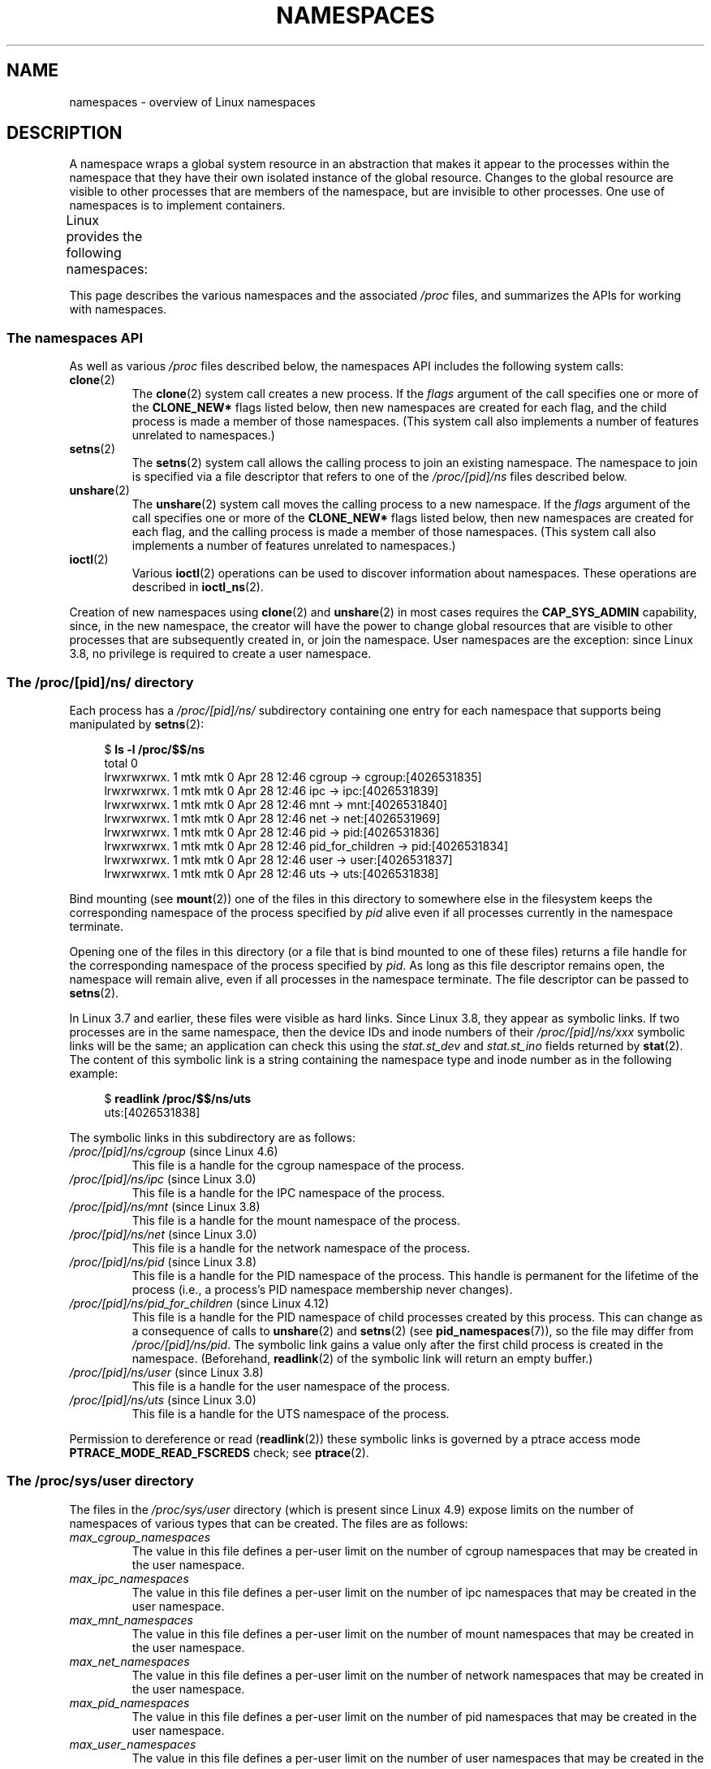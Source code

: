 .\" Copyright (c) 2013 by Michael Kerrisk <mtk.manpages@gmail.com>
.\" and Copyright (c) 2012 by Eric W. Biederman <ebiederm@xmission.com>
.\"
.\" %%%LICENSE_START(VERBATIM)
.\" Permission is granted to make and distribute verbatim copies of this
.\" manual provided the copyright notice and this permission notice are
.\" preserved on all copies.
.\"
.\" Permission is granted to copy and distribute modified versions of this
.\" manual under the conditions for verbatim copying, provided that the
.\" entire resulting derived work is distributed under the terms of a
.\" permission notice identical to this one.
.\"
.\" Since the Linux kernel and libraries are constantly changing, this
.\" manual page may be incorrect or out-of-date.  The author(s) assume no
.\" responsibility for errors or omissions, or for damages resulting from
.\" the use of the information contained herein.  The author(s) may not
.\" have taken the same level of care in the production of this manual,
.\" which is licensed free of charge, as they might when working
.\" professionally.
.\"
.\" Formatted or processed versions of this manual, if unaccompanied by
.\" the source, must acknowledge the copyright and authors of this work.
.\" %%%LICENSE_END
.\"
.\"
.TH NAMESPACES 7 2018-02-02 "Linux" "Linux Programmer's Manual"
.SH NAME
namespaces \- overview of Linux namespaces
.SH DESCRIPTION
A namespace wraps a global system resource in an abstraction that
makes it appear to the processes within the namespace that they
have their own isolated instance of the global resource.
Changes to the global resource are visible to other processes
that are members of the namespace, but are invisible to other processes.
One use of namespaces is to implement containers.
.PP
Linux provides the following namespaces:
.TS
lB lB lB
l lB l.
Namespace	Constant	Isolates
Cgroup	CLONE_NEWCGROUP	Cgroup root directory
IPC	CLONE_NEWIPC	System V IPC, POSIX message queues
Network	CLONE_NEWNET	Network devices, stacks, ports, etc.
Mount	CLONE_NEWNS	Mount points
PID	CLONE_NEWPID	Process IDs
User	CLONE_NEWUSER	User and group IDs
UTS	CLONE_NEWUTS	Hostname and NIS domain name
.TE
.PP
This page describes the various namespaces and the associated
.I /proc
files, and summarizes the APIs for working with namespaces.
.\"
.\" ==================== The namespaces API ====================
.\"
.SS The namespaces API
As well as various
.I /proc
files described below,
the namespaces API includes the following system calls:
.TP
.BR clone (2)
The
.BR clone (2)
system call creates a new process.
If the
.I flags
argument of the call specifies one or more of the
.B CLONE_NEW*
flags listed below, then new namespaces are created for each flag,
and the child process is made a member of those namespaces.
(This system call also implements a number of features
unrelated to namespaces.)
.TP
.BR setns (2)
The
.BR setns (2)
system call allows the calling process to join an existing namespace.
The namespace to join is specified via a file descriptor that refers to
one of the
.IR /proc/[pid]/ns
files described below.
.TP
.BR unshare (2)
The
.BR unshare (2)
system call moves the calling process to a new namespace.
If the
.I flags
argument of the call specifies one or more of the
.B CLONE_NEW*
flags listed below, then new namespaces are created for each flag,
and the calling process is made a member of those namespaces.
(This system call also implements a number of features
unrelated to namespaces.)
.TP
.BR ioctl (2)
Various
.BR ioctl (2)
operations can be used to discover information about namespaces.
These operations are described in
.BR ioctl_ns (2).
.PP
Creation of new namespaces using
.BR clone (2)
and
.BR unshare (2)
in most cases requires the
.BR CAP_SYS_ADMIN
capability, since, in the new namespace,
the creator will have the power to change global resources
that are visible to other processes that are subsequently created in,
or join the namespace.
User namespaces are the exception: since Linux 3.8,
no privilege is required to create a user namespace.
.\"
.\" ==================== The /proc/[pid]/ns/ directory ====================
.\"
.SS The /proc/[pid]/ns/ directory
Each process has a
.IR /proc/[pid]/ns/
.\" See commit 6b4e306aa3dc94a0545eb9279475b1ab6209a31f
subdirectory containing one entry for each namespace that
supports being manipulated by
.BR setns (2):
.PP
.in +4n
.EX
$ \fBls \-l /proc/$$/ns\fP
total 0
lrwxrwxrwx. 1 mtk mtk 0 Apr 28 12:46 cgroup \-> cgroup:[4026531835]
lrwxrwxrwx. 1 mtk mtk 0 Apr 28 12:46 ipc \-> ipc:[4026531839]
lrwxrwxrwx. 1 mtk mtk 0 Apr 28 12:46 mnt \-> mnt:[4026531840]
lrwxrwxrwx. 1 mtk mtk 0 Apr 28 12:46 net \-> net:[4026531969]
lrwxrwxrwx. 1 mtk mtk 0 Apr 28 12:46 pid \-> pid:[4026531836]
lrwxrwxrwx. 1 mtk mtk 0 Apr 28 12:46 pid_for_children \-> pid:[4026531834]
lrwxrwxrwx. 1 mtk mtk 0 Apr 28 12:46 user \-> user:[4026531837]
lrwxrwxrwx. 1 mtk mtk 0 Apr 28 12:46 uts \-> uts:[4026531838]
.EE
.in
.PP
Bind mounting (see
.BR mount (2))
one of the files in this directory
to somewhere else in the filesystem keeps
the corresponding namespace of the process specified by
.I pid
alive even if all processes currently in the namespace terminate.
.PP
Opening one of the files in this directory
(or a file that is bind mounted to one of these files)
returns a file handle for
the corresponding namespace of the process specified by
.IR pid .
As long as this file descriptor remains open,
the namespace will remain alive,
even if all processes in the namespace terminate.
The file descriptor can be passed to
.BR setns (2).
.PP
In Linux 3.7 and earlier, these files were visible as hard links.
Since Linux 3.8,
.\" commit bf056bfa80596a5d14b26b17276a56a0dcb080e5
they appear as symbolic links.
If two processes are in the same namespace,
then the device IDs and inode numbers of their
.IR /proc/[pid]/ns/xxx
symbolic links will be the same; an application can check this using the
.I stat.st_dev
and
.I stat.st_ino
fields returned by
.BR stat (2).
The content of this symbolic link is a string containing
the namespace type and inode number as in the following example:
.PP
.in +4n
.EX
$ \fBreadlink /proc/$$/ns/uts\fP
uts:[4026531838]
.EE
.in
.PP
The symbolic links in this subdirectory are as follows:
.TP
.IR /proc/[pid]/ns/cgroup " (since Linux 4.6)"
This file is a handle for the cgroup namespace of the process.
.TP
.IR /proc/[pid]/ns/ipc " (since Linux 3.0)"
This file is a handle for the IPC namespace of the process.
.TP
.IR /proc/[pid]/ns/mnt " (since Linux 3.8)"
.\" commit 8823c079ba7136dc1948d6f6dcb5f8022bde438e
This file is a handle for the mount namespace of the process.
.TP
.IR /proc/[pid]/ns/net " (since Linux 3.0)"
This file is a handle for the network namespace of the process.
.TP
.IR /proc/[pid]/ns/pid " (since Linux 3.8)"
.\" commit 57e8391d327609cbf12d843259c968b9e5c1838f
This file is a handle for the PID namespace of the process.
This handle is permanent for the lifetime of the process
(i.e., a process's PID namespace membership never changes).
.TP
.IR /proc/[pid]/ns/pid_for_children " (since Linux 4.12)"
.\" commit eaa0d190bfe1ed891b814a52712dcd852554cb08
This file is a handle for the PID namespace of
child processes created by this process.
This can change as a consequence of calls to
.BR unshare (2)
and
.BR setns (2)
(see
.BR pid_namespaces (7)),
so the file may differ from
.IR /proc/[pid]/ns/pid .
The symbolic link gains a value only after the first child process
is created in the namespace.
(Beforehand,
.BR readlink (2)
of the symbolic link will return an empty buffer.)
.TP
.IR /proc/[pid]/ns/user " (since Linux 3.8)"
.\" commit cde1975bc242f3e1072bde623ef378e547b73f91
This file is a handle for the user namespace of the process.
.TP
.IR /proc/[pid]/ns/uts " (since Linux 3.0)"
This file is a handle for the UTS namespace of the process.
.PP
Permission to dereference or read
.RB ( readlink (2))
these symbolic links is governed by a ptrace access mode
.B PTRACE_MODE_READ_FSCREDS
check; see
.BR ptrace (2).
.\"
.\" ==================== The /proc/sys/user directory ====================
.\"
.SS The /proc/sys/user directory
The files in the
.I /proc/sys/user
directory (which is present since Linux 4.9) expose limits
on the number of namespaces of various types that can be created.
The files are as follows:
.TP
.IR max_cgroup_namespaces
The value in this file defines a per-user limit on the number of
cgroup namespaces that may be created in the user namespace.
.TP
.IR max_ipc_namespaces
The value in this file defines a per-user limit on the number of
ipc namespaces that may be created in the user namespace.
.TP
.IR max_mnt_namespaces
The value in this file defines a per-user limit on the number of
mount namespaces that may be created in the user namespace.
.TP
.IR max_net_namespaces
The value in this file defines a per-user limit on the number of
network namespaces that may be created in the user namespace.
.TP
.IR max_pid_namespaces
The value in this file defines a per-user limit on the number of
pid namespaces that may be created in the user namespace.
.TP
.IR max_user_namespaces
The value in this file defines a per-user limit on the number of
user namespaces that may be created in the user namespace.
.TP
.IR max_uts_namespaces
The value in this file defines a per-user limit on the number of
user namespaces that may be created in the user namespace.
.PP
Note the following details about these files:
.IP * 3
The values in these files are modifiable by privileged processes.
.IP *
The values exposed by these files are the limits for the user namespace
in which the opening process resides.
.IP *
The limits are per-user.
Each user in the same user namespace
can create namespaces up to the defined limit.
.IP *
The limits apply to all users, including UID 0.
.IP *
These limits apply in addition to any other per-namespace
limits (such as those for PID and user namespaces) that may be enforced.
.IP *
Upon encountering these limits,
.BR clone (2)
and
.BR unshare (2)
fail with the error
.BR ENOSPC .
.IP *
For the initial user namespace,
the default value in each of these files is half the limit on the number
of threads that may be created
.RI ( /proc/sys/kernel/threads-max ).
In all descendant user namespaces, the default value in each file is
.BR MAXINT .
.IP *
When a namespace is created, the object is also accounted
against ancestor namespaces.
More precisely:
.RS
.IP + 3
Each user namespace has a creator UID.
.IP +
When a namespace is created,
it is accounted against the creator UIDs in each of the
ancestor user namespaces,
and the kernel ensures that the corresponding namespace limit
for the creator UID in the ancestor namespace is not exceeded.
.IP +
The aforementioned point ensures that creating a new user namespace
cannot be used as a means to escape the limits in force
in the current user namespace.
.RE
.PP
.\"
.\" ==================== Cgroup namespaces ====================
.\"
.SS Cgroup namespaces (CLONE_NEWCGROUP)
See
.BR cgroup_namespaces (7).
.\"
.\" ==================== IPC namespaces ====================
.\"
.SS IPC namespaces (CLONE_NEWIPC)
IPC namespaces isolate certain IPC resources,
namely, System V IPC objects (see
.BR svipc (7))
and (since Linux 2.6.30)
.\" commit 7eafd7c74c3f2e67c27621b987b28397110d643f
.\" https://lwn.net/Articles/312232/
POSIX message queues (see
.BR mq_overview (7)).
The common characteristic of these IPC mechanisms is that IPC
objects are identified by mechanisms other than filesystem
pathnames.
.PP
Each IPC namespace has its own set of System V IPC identifiers and
its own POSIX message queue filesystem.
Objects created in an IPC namespace are visible to all other processes
that are members of that namespace,
but are not visible to processes in other IPC namespaces.
.PP
The following
.I /proc
interfaces are distinct in each IPC namespace:
.IP * 3
The POSIX message queue interfaces in
.IR /proc/sys/fs/mqueue .
.IP *
The System V IPC interfaces in
.IR /proc/sys/kernel ,
namely:
.IR msgmax ,
.IR msgmnb  ,
.IR msgmni ,
.IR sem ,
.IR shmall ,
.IR shmmax ,
.IR shmmni ,
and
.IR shm_rmid_forced .
.IP *
The System V IPC interfaces in
.IR /proc/sysvipc .
.PP
When an IPC namespace is destroyed
(i.e., when the last process that is a member of the namespace terminates),
all IPC objects in the namespace are automatically destroyed.
.PP
Use of IPC namespaces requires a kernel that is configured with the
.B CONFIG_IPC_NS
option.
.\"
.\" ==================== Network namespaces ====================
.\"
.SS Network namespaces (CLONE_NEWNET)
See
.BR network_namespaces (7).
.\"
.\" ==================== Mount namespaces ====================
.\"
.SS Mount namespaces (CLONE_NEWNS)
See
.BR mount_namespaces (7).
.\"
.\" ==================== PID namespaces ====================
.\"
.SS PID namespaces (CLONE_NEWPID)
See
.BR pid_namespaces (7).
.\"
.\" ==================== User namespaces ====================
.\"
.SS User namespaces (CLONE_NEWUSER)
See
.BR user_namespaces (7).
.\"
.\" ==================== UTS namespaces ====================
.\"
.SS UTS namespaces (CLONE_NEWUTS)
UTS namespaces provide isolation of two system identifiers:
the hostname and the NIS domain name.
These identifiers are set using
.BR sethostname (2)
and
.BR setdomainname (2),
and can be retrieved using
.BR uname (2),
.BR gethostname (2),
and
.BR getdomainname (2).
.PP
Use of UTS namespaces requires a kernel that is configured with the
.B CONFIG_UTS_NS
option.
.\"
.SS Namespace lifetime
Absent any other factors,
a namespace is automatically torn down when the last process in
the namespace terminates or leaves the namespace.
However, there are a number of other factors that may pin
a namespace into existence even though it has no member processes.
These factors include the following:
.IP * 3
An open file descriptor or a bind mount exists for the corresponding
.IR /proc/[pid]/ns/*
file.
.IP *
The namespace is hierarchical (i.e., a PID or user namespace),
and has a child namespace.
.IP *
It is a user namespace that owns one or more nonuser namespaces.
.IP *
It is a PID namespace,
and there is a process that refers to the namespace via a
.IR /proc/[pid]/ns/pid_for_children
symbolic link.
.IP *
It is an IPC namespace, and a corresponding mount of an
.I mqueue
filesystem (see
.BR mq_overview (7))
refers to this namespace.
.IP *
It is a PID namespace, and a corresponding mount of a
.BR proc (5)
filesystem refers to this namespace.
.SH EXAMPLE
See
.BR clone (2)
and
.BR user_namespaces (7).
.SH SEE ALSO
.BR nsenter (1),
.BR readlink (1),
.BR unshare (1),
.BR clone (2),
.BR ioctl_ns (2),
.BR setns (2),
.BR unshare (2),
.BR proc (5),
.BR capabilities (7),
.BR cgroup_namespaces (7),
.BR cgroups (7),
.BR credentials (7),
.BR network_namespaces (7),
.BR pid_namespaces (7),
.BR user_namespaces (7),
.BR lsns (8),
.BR pam_namespace (8)
.BR switch_root (8)

